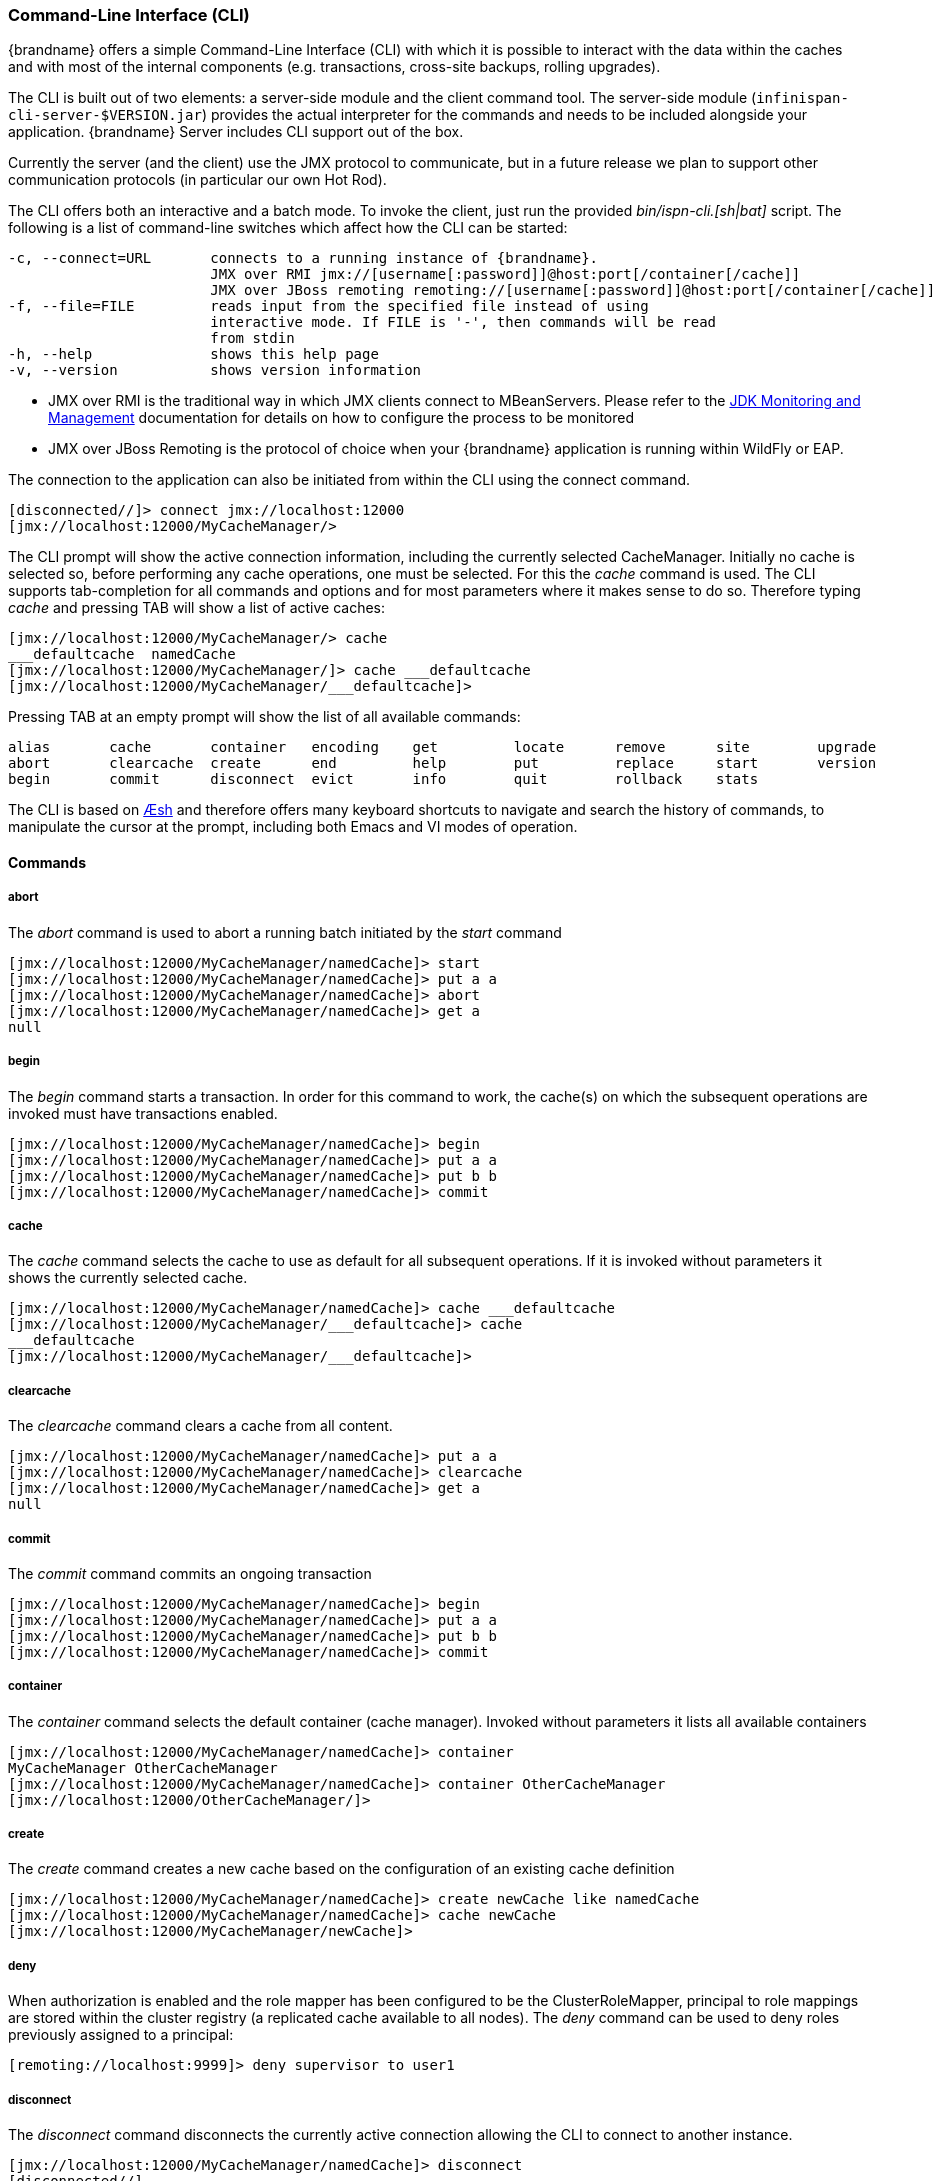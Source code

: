 [[command_line_interface]]
===  Command-Line Interface (CLI)
{brandname} offers a simple Command-Line Interface (CLI) with which it is possible to interact with the data within the caches and with most of the internal components (e.g. transactions, cross-site backups, rolling upgrades).

The CLI is built out of two elements: a server-side module and the  client command tool. The server-side module (`infinispan-cli-server-$VERSION.jar`) provides  the actual interpreter for the commands and needs to be included alongside your application. {brandname} Server includes CLI support out of the box.

Currently the server (and the  client) use the JMX protocol to communicate, but in a future release we  plan to support other communication protocols (in particular our own Hot Rod).

The CLI offers both an interactive and a batch mode. To invoke the client, just run the provided _bin/ispn-cli.[sh|bat]_ script. The following is a list of command-line switches which affect how the CLI can be started:


----
-c, --connect=URL       connects to a running instance of {brandname}.
                        JMX over RMI jmx://[username[:password]]@host:port[/container[/cache]]
                        JMX over JBoss remoting remoting://[username[:password]]@host:port[/container[/cache]]
-f, --file=FILE         reads input from the specified file instead of using                          
                        interactive mode. If FILE is '-', then commands will be read
                        from stdin
-h, --help              shows this help page 
-v, --version           shows version information
----

* JMX over RMI is the traditional way in which JMX clients connect to MBeanServers. Please refer to the link:http://docs.oracle.com/javase/6/docs/technotes/guides/management/agent.html[JDK Monitoring and Management] documentation for details on how to configure the process to be monitored


* JMX over JBoss Remoting is the protocol of choice when your {brandname} application is running within WildFly or EAP.

The connection to the application can also be initiated from within the CLI using the connect command.


----
[disconnected//]> connect jmx://localhost:12000
[jmx://localhost:12000/MyCacheManager/>
----

The CLI prompt will show the active connection information, including the currently selected CacheManager. Initially no cache is selected so, before performing any cache operations, one must be selected. For this the _cache_ command is used. The CLI supports tab-completion for all commands and options and for most parameters where it makes sense to do so. Therefore typing _cache_ and pressing TAB will show a list of active caches:


----
[jmx://localhost:12000/MyCacheManager/> cache
___defaultcache  namedCache
[jmx://localhost:12000/MyCacheManager/]> cache ___defaultcache
[jmx://localhost:12000/MyCacheManager/___defaultcache]>
----

Pressing TAB at an empty prompt will show the list of all available commands:


----
alias       cache       container   encoding    get         locate      remove      site        upgrade     
abort       clearcache  create      end         help        put         replace     start       version     
begin       commit      disconnect  evict       info        quit        rollback    stats     
----

The CLI is based on link:https://github.com/aeshell/aesh[Æsh] and therefore offers many keyboard shortcuts to navigate and search the history of commands, to manipulate the cursor at the prompt, including both Emacs and VI modes of operation.

==== Commands
===== abort
The _abort_ command is used to abort a running batch initiated by the _start_ command


----
[jmx://localhost:12000/MyCacheManager/namedCache]> start
[jmx://localhost:12000/MyCacheManager/namedCache]> put a a
[jmx://localhost:12000/MyCacheManager/namedCache]> abort
[jmx://localhost:12000/MyCacheManager/namedCache]> get a
null
----

===== begin
The _begin_ command starts a transaction. In order for this command to work, the cache(s) on which the subsequent operations are invoked must have transactions enabled.


----
[jmx://localhost:12000/MyCacheManager/namedCache]> begin
[jmx://localhost:12000/MyCacheManager/namedCache]> put a a
[jmx://localhost:12000/MyCacheManager/namedCache]> put b b
[jmx://localhost:12000/MyCacheManager/namedCache]> commit
----

===== cache
The _cache_ command selects the cache to use as default for all subsequent operations. If it is invoked without parameters it shows the currently selected cache.


----
[jmx://localhost:12000/MyCacheManager/namedCache]> cache ___defaultcache
[jmx://localhost:12000/MyCacheManager/___defaultcache]> cache
___defaultcache
[jmx://localhost:12000/MyCacheManager/___defaultcache]>
----

===== clearcache
The _clearcache_ command clears a cache from all content.


----
[jmx://localhost:12000/MyCacheManager/namedCache]> put a a
[jmx://localhost:12000/MyCacheManager/namedCache]> clearcache
[jmx://localhost:12000/MyCacheManager/namedCache]> get a
null
----

===== commit
The _commit_ command commits an ongoing transaction


----
[jmx://localhost:12000/MyCacheManager/namedCache]> begin
[jmx://localhost:12000/MyCacheManager/namedCache]> put a a
[jmx://localhost:12000/MyCacheManager/namedCache]> put b b
[jmx://localhost:12000/MyCacheManager/namedCache]> commit
----

===== container
The _container_ command selects the default container (cache manager). Invoked without parameters it lists all available containers


----
[jmx://localhost:12000/MyCacheManager/namedCache]> container
MyCacheManager OtherCacheManager
[jmx://localhost:12000/MyCacheManager/namedCache]> container OtherCacheManager
[jmx://localhost:12000/OtherCacheManager/]>
----

===== create
The _create_ command creates a new cache based on the configuration of an existing cache definition


----
[jmx://localhost:12000/MyCacheManager/namedCache]> create newCache like namedCache
[jmx://localhost:12000/MyCacheManager/namedCache]> cache newCache
[jmx://localhost:12000/MyCacheManager/newCache]>
----

===== deny
When authorization is enabled and the role mapper has been configured to be the ClusterRoleMapper, principal to role mappings are stored within the cluster registry (a replicated cache available to all nodes).
The _deny_ command can be used to deny roles previously assigned to a principal:

----
[remoting://localhost:9999]> deny supervisor to user1
----

===== disconnect
The _disconnect_ command disconnects the currently active connection allowing the CLI to connect to another instance.


----
[jmx://localhost:12000/MyCacheManager/namedCache]> disconnect
[disconnected//]
----

===== encoding
The _encoding_ command is used to set a default codec to use when reading/writing entries from/to a cache. When invoked without arguments it shows the currently selected codec. This command is useful since currently remote protocols such as HotRod and Memcached wrap keys and values in specialized structures.


----
[jmx://localhost:12000/MyCacheManager/namedCache]> encoding
none
[jmx://localhost:12000/MyCacheManager/namedCache]> encoding --list
memcached
hotrod
none
rest
[jmx://localhost:12000/MyCacheManager/namedCache]> encoding hotrod
----

===== end
The _end_ command is used to successfully end a running batch initiated by the _start_ command


----
[jmx://localhost:12000/MyCacheManager/namedCache]> start
[jmx://localhost:12000/MyCacheManager/namedCache]> put a a
[jmx://localhost:12000/MyCacheManager/namedCache]> end
[jmx://localhost:12000/MyCacheManager/namedCache]> get a
a
----

===== evict
The _evict_ command is used to evict from the cache the entry associated with a specific key.


----
[jmx://localhost:12000/MyCacheManager/namedCache]> put a a
[jmx://localhost:12000/MyCacheManager/namedCache]> evict a
----

===== get
The _get_ command is used to show the value associated to a specified key. For primitive types and Strings, the _get_ command will simply print the default representation. For other objects, a JSON representation of the object will be printed.


----
[jmx://localhost:12000/MyCacheManager/namedCache]> put a a
[jmx://localhost:12000/MyCacheManager/namedCache]> get a
a
----

===== grant
When authorization is enabled and the role mapper has been configured to be the ClusterRoleMapper, principal to role mappings are stored within the cluster registry (a replicated cache available to all nodes).
The _grant_ command can be used to grant new roles to a principal:

----
[remoting://localhost:9999]> grant supervisor to user1
----

===== info
The _info_ command is used to show the configuration of the currently selected cache or container.


----
[jmx://localhost:12000/MyCacheManager/namedCache]> info
GlobalConfiguration{asyncListenerExecutor=ExecutorFactoryConfiguration{factory=org.infinispan.executors.DefaultExecutorFactory@98add58}, asyncTransportExecutor=ExecutorFactoryConfiguration{factory=org.infinispan.executors.DefaultExecutorFactory@7bc9c14c}, evictionScheduledExecutor=ScheduledExecutorFactoryConfiguration{factory=org.infinispan.executors.DefaultScheduledExecutorFactory@7ab1a411}, replicationQueueScheduledExecutor=ScheduledExecutorFactoryConfiguration{factory=org.infinispan.executors.DefaultScheduledExecutorFactory@248a9705}, globalJmxStatistics=GlobalJmxStatisticsConfiguration{allowDuplicateDomains=true, enabled=true, jmxDomain='jboss.infinispan', mBeanServerLookup=org.jboss.as.clustering.infinispan.MBeanServerProvider@6c0dc01, cacheManagerName='local', properties={}}, transport=TransportConfiguration{clusterName='ISPN', machineId='null', rackId='null', siteId='null', strictPeerToPeer=false, distributedSyncTimeout=240000, transport=null, nodeName='null', properties={}}, serialization=SerializationConfiguration{advancedExternalizers={1100=org.infinispan.server.core.CacheValue$Externalizer@5fabc91d, 1101=org.infinispan.server.memcached.MemcachedValue$Externalizer@720bffd, 1104=org.infinispan.server.hotrod.ServerAddress$Externalizer@771c7eb2}, marshaller=org.infinispan.marshall.VersionAwareMarshaller@6fc21535, version=52, classResolver=org.jboss.marshalling.ModularClassResolver@2efe83e5}, shutdown=ShutdownConfiguration{hookBehavior=DONT_REGISTER}, modules={}, site=SiteConfiguration{localSite='null'}}
----

===== locate
The _locate_ command shows the physical location of a specified entry in a distributed cluster.


----
[jmx://localhost:12000/MyCacheManager/namedCache]> locate a
[host/node1,host/node2]
----

===== put
The _put_ command inserts an entry in the cache. If the cache previously contained a mapping for the key, the old value is replaced by the specified value. The user can control the type of data that the CLI will use to store the key and value. See the link:#data_types[Data Types] section.


----
[jmx://localhost:12000/MyCacheManager/namedCache]> put a a
[jmx://localhost:12000/MyCacheManager/namedCache]> put b 100
[jmx://localhost:12000/MyCacheManager/namedCache]> put c 4139l
[jmx://localhost:12000/MyCacheManager/namedCache]> put d true
[jmx://localhost:12000/MyCacheManager/namedCache]> put e { "package.MyClass": {"i": 5, "x": null, "b": true } }
----

The put command can optionally specify a lifespan and a maximum idle time.


----
[jmx://localhost:12000/MyCacheManager/namedCache]> put a a expires 10s
[jmx://localhost:12000/MyCacheManager/namedCache]> put a a expires 10m maxidle 1m
----

===== replace
The _replace_ command replaces an existing entry in the cache. If an old value is specified, then the replacement happens only if the value in the cache coincides.


----
[jmx://localhost:12000/MyCacheManager/namedCache]> put a a
[jmx://localhost:12000/MyCacheManager/namedCache]> replace a b
[jmx://localhost:12000/MyCacheManager/namedCache]> get a
b
[jmx://localhost:12000/MyCacheManager/namedCache]> replace a b c
[jmx://localhost:12000/MyCacheManager/namedCache]> get a
c
[jmx://localhost:12000/MyCacheManager/namedCache]> replace a b d
[jmx://localhost:12000/MyCacheManager/namedCache]> get a
c
----

===== roles
When authorization is enabled and the role mapper has been configured to be the ClusterRoleMapper, principal to role mappings are stored within the cluster registry (a replicated cache available to all nodes).
The _roles_ command can be used to list the roles associated to a specific user, or to all users if one is not given:

----
[remoting://localhost:9999]> roles user1
[supervisor, reader]
----

===== rollback
The _rollback_ command rolls back an ongoing transaction


----
[jmx://localhost:12000/MyCacheManager/namedCache]> begin
[jmx://localhost:12000/MyCacheManager/namedCache]> put a a
[jmx://localhost:12000/MyCacheManager/namedCache]> put b b
[jmx://localhost:12000/MyCacheManager/namedCache]> rollback
----

===== site
The _site_ command performs operations related to the administration of cross-site replication. It can be used to obtain information related to the status of a site and to change the status (online/offline)

----
[jmx://localhost:12000/MyCacheManager/namedCache]> site --status NYC
online
[jmx://localhost:12000/MyCacheManager/namedCache]> site --offline NYC
ok
[jmx://localhost:12000/MyCacheManager/namedCache]> site --status NYC
offline
[jmx://localhost:12000/MyCacheManager/namedCache]> site --online NYC
----

===== start
The _start_ command initiates a batch of operations.


----
[jmx://localhost:12000/MyCacheManager/namedCache]> start
[jmx://localhost:12000/MyCacheManager/namedCache]> put a a
[jmx://localhost:12000/MyCacheManager/namedCache]> put b b
[jmx://localhost:12000/MyCacheManager/namedCache]> end
----

===== stats
The _stats_ command displays statistics about a cache


----
[jmx://localhost:12000/MyCacheManager/namedCache]> stats
Statistics: {
  averageWriteTime: 143
  evictions: 10
  misses: 5
  hitRatio: 1.0
  readWriteRatio: 10.0
  removeMisses: 0
  timeSinceReset: 2123
  statisticsEnabled: true
  stores: 100
  elapsedTime: 93
  averageReadTime: 14
  removeHits: 0
  numberOfEntries: 100
  hits: 1000
}
LockManager: {
  concurrencyLevel: 1000
  numberOfLocksAvailable: 0
  numberOfLocksHeld: 0
}
----

==== upgrade
The _upgrade_ command performs operations used during the rolling upgrade procedure. For a detailed description of this procedure please see link:#rolling_upgrades[Rolling Upgrades].


----
[jmx://localhost:12000/MyCacheManager/namedCache]> upgrade --synchronize=hotrod --all
[jmx://localhost:12000/MyCacheManager/namedCache]> upgrade --disconnectsource=hotrod --all
----

==== version
The _version_ command displays version information about both the CLI client and the server


----
[jmx://localhost:12000/MyCacheManager/namedCache]> version
Client Version 5.2.1.Final
Server Version 5.2.1.Final
----

[[data_types]]
==== Data Types

The CLI understands the following types:


*  string strings can either be quoted between single (') or double (") quotes, or left unquoted. In this case it must not contain spaces, punctuation and cannot begin with a number  e.g. 'a string', key001


*  int an integer is identified by a sequence of decimal digits, e.g. 256


*  long a long is identified by a sequence of decimal digits suffixed by 'l', e.g. 1000l


* double


** a double precision number is identified by a floating point number(with optional exponent part) and an optional 'd' suffix, e.g.3.14


* float


** a single precision number is identified by a floating point number(with optional exponent part) and an 'f' suffix, e.g. 10.3f


*  boolean a boolean is represented either by the keywords true and false


*  UUID a UUID is represented by its canonical form XXXXXXXX-XXXX-XXXX-XXXX-XXXXXXXXXXXX


*  JSON serialized Java classes can be represented using JSON notation, e.g. {"package.MyClass":{"i":5,"x":null,"b":true}}. Please note that the specified class must be available to the CacheManager's class loader.

==== Time Values
A time value is an integer number followed by time unit suffix: days (d), hours (h), minutes (m), seconds (s), milliseconds (ms).
